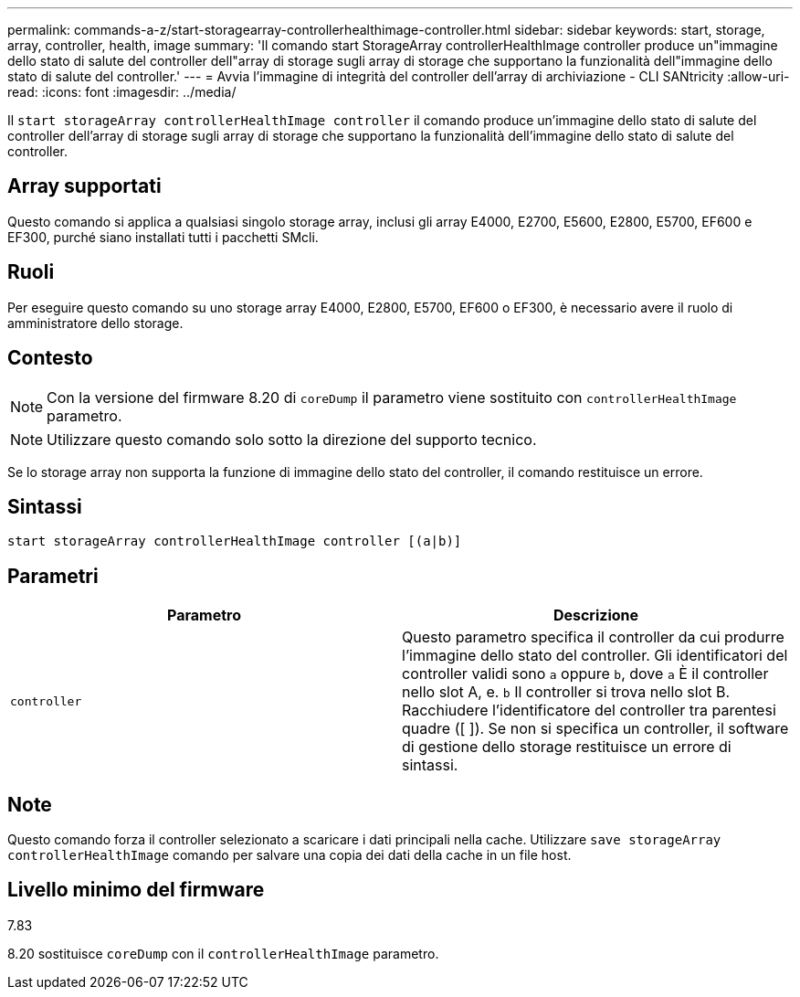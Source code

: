 ---
permalink: commands-a-z/start-storagearray-controllerhealthimage-controller.html 
sidebar: sidebar 
keywords: start, storage, array, controller, health, image 
summary: 'Il comando start StorageArray controllerHealthImage controller produce un"immagine dello stato di salute del controller dell"array di storage sugli array di storage che supportano la funzionalità dell"immagine dello stato di salute del controller.' 
---
= Avvia l'immagine di integrità del controller dell'array di archiviazione - CLI SANtricity
:allow-uri-read: 
:icons: font
:imagesdir: ../media/


[role="lead"]
Il `start storageArray controllerHealthImage controller` il comando produce un'immagine dello stato di salute del controller dell'array di storage sugli array di storage che supportano la funzionalità dell'immagine dello stato di salute del controller.



== Array supportati

Questo comando si applica a qualsiasi singolo storage array, inclusi gli array E4000, E2700, E5600, E2800, E5700, EF600 e EF300, purché siano installati tutti i pacchetti SMcli.



== Ruoli

Per eseguire questo comando su uno storage array E4000, E2800, E5700, EF600 o EF300, è necessario avere il ruolo di amministratore dello storage.



== Contesto

[NOTE]
====
Con la versione del firmware 8.20 di `coreDump` il parametro viene sostituito con `controllerHealthImage` parametro.

====
[NOTE]
====
Utilizzare questo comando solo sotto la direzione del supporto tecnico.

====
Se lo storage array non supporta la funzione di immagine dello stato del controller, il comando restituisce un errore.



== Sintassi

[source, cli]
----
start storageArray controllerHealthImage controller [(a|b)]
----


== Parametri

[cols="2*"]
|===
| Parametro | Descrizione 


 a| 
`controller`
 a| 
Questo parametro specifica il controller da cui produrre l'immagine dello stato del controller. Gli identificatori del controller validi sono `a` oppure `b`, dove `a` È il controller nello slot A, e. `b` Il controller si trova nello slot B. Racchiudere l'identificatore del controller tra parentesi quadre ([ ]). Se non si specifica un controller, il software di gestione dello storage restituisce un errore di sintassi.

|===


== Note

Questo comando forza il controller selezionato a scaricare i dati principali nella cache. Utilizzare `save storageArray controllerHealthImage` comando per salvare una copia dei dati della cache in un file host.



== Livello minimo del firmware

7.83

8.20 sostituisce `coreDump` con il `controllerHealthImage` parametro.
